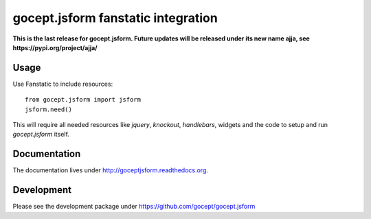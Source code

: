 ===================================
gocept.jsform fanstatic integration
===================================

**This is the last release for gocept.jsform. Future updates will be released
under its new name ajja, see https://pypi.org/project/ajja/**


Usage
=====

Use Fanstatic to include resources::

    from gocept.jsform import jsform
    jsform.need()

This will require all needed resources like *jquery*, *knockout*,
*handlebars*, widgets and the code to setup and run *gocept.jsform* itself.


Documentation
=============

The documentation lives under http://goceptjsform.readthedocs.org.


Development
===========

Please see the development package under https://github.com/gocept/gocept.jsform
